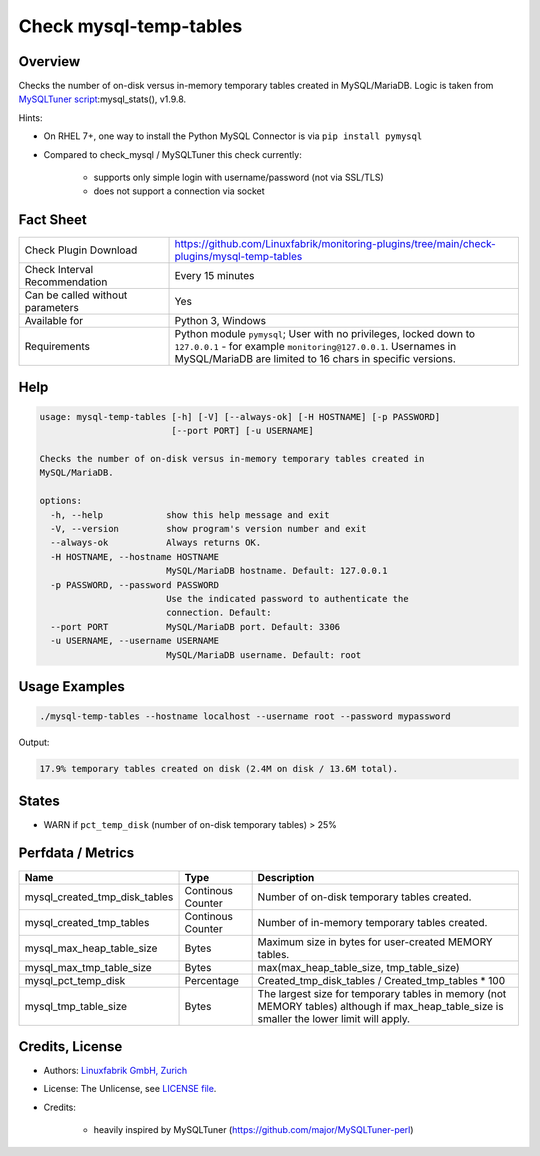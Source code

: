 Check mysql-temp-tables
=======================

Overview
--------

Checks the number of on-disk versus in-memory temporary tables created in MySQL/MariaDB. Logic is taken from `MySQLTuner script <https://github.com/major/MySQLTuner-perl>`_:mysql_stats(), v1.9.8.

Hints:

* On RHEL 7+, one way to install the Python MySQL Connector is via ``pip install pymysql``
* Compared to check_mysql / MySQLTuner this check currently:

    * supports only simple login with username/password (not via SSL/TLS)
    * does not support a connection via socket


Fact Sheet
----------

.. csv-table::
    :widths: 30, 70
    
    "Check Plugin Download",                "https://github.com/Linuxfabrik/monitoring-plugins/tree/main/check-plugins/mysql-temp-tables"
    "Check Interval Recommendation",        "Every 15 minutes"
    "Can be called without parameters",     "Yes"
    "Available for",                        "Python 3, Windows"
    "Requirements",                         "Python module ``pymysql``; User with no privileges, locked down to ``127.0.0.1`` - for example ``monitoring@127.0.0.1``. Usernames in MySQL/MariaDB are limited to 16 chars in specific versions."


Help
----

.. code-block:: text

    usage: mysql-temp-tables [-h] [-V] [--always-ok] [-H HOSTNAME] [-p PASSWORD]
                             [--port PORT] [-u USERNAME]

    Checks the number of on-disk versus in-memory temporary tables created in
    MySQL/MariaDB.

    options:
      -h, --help            show this help message and exit
      -V, --version         show program's version number and exit
      --always-ok           Always returns OK.
      -H HOSTNAME, --hostname HOSTNAME
                            MySQL/MariaDB hostname. Default: 127.0.0.1
      -p PASSWORD, --password PASSWORD
                            Use the indicated password to authenticate the
                            connection. Default:
      --port PORT           MySQL/MariaDB port. Default: 3306
      -u USERNAME, --username USERNAME
                            MySQL/MariaDB username. Default: root


Usage Examples
--------------

.. code-block:: bash

    ./mysql-temp-tables --hostname localhost --username root --password mypassword

Output:

.. code-block:: text

    17.9% temporary tables created on disk (2.4M on disk / 13.6M total).


States
------

* WARN if ``pct_temp_disk`` (number of on-disk temporary tables) > 25%


Perfdata / Metrics
------------------

.. csv-table::
    :widths: 25, 15, 60
    :header-rows: 1
    
    Name,                                       Type,               Description
    mysql_created_tmp_disk_tables,              Continous Counter,  Number of on-disk temporary tables created.
    mysql_created_tmp_tables,                   Continous Counter,  Number of in-memory temporary tables created.
    mysql_max_heap_table_size,                  Bytes,              Maximum size in bytes for user-created MEMORY tables.
    mysql_max_tmp_table_size,                   Bytes,              "max(max_heap_table_size, tmp_table_size)"
    mysql_pct_temp_disk,                        Percentage,         Created_tmp_disk_tables / Created_tmp_tables * 100
    mysql_tmp_table_size,                       Bytes,              The largest size for temporary tables in memory (not MEMORY tables) although if max_heap_table_size is smaller the lower limit will apply.


Credits, License
----------------

* Authors: `Linuxfabrik GmbH, Zurich <https://www.linuxfabrik.ch>`_
* License: The Unlicense, see `LICENSE file <https://unlicense.org/>`_.
* Credits:

    * heavily inspired by MySQLTuner (https://github.com/major/MySQLTuner-perl)
